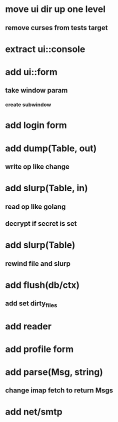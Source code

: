 * move ui dir up one level
** remove curses from tests target
* extract ui::console
* add ui::form
** take window param
*** create subwindow
* add login form
* add dump(Table, out)
** write op like change
* add slurp(Table, in)
** read op like golang
** decrypt if secret is set
* add slurp(Table)
** rewind file and slurp
* add flush(db/ctx)
** add set dirty_files
* add reader
* add profile form
* add parse(Msg, string)
** change imap fetch to return Msgs
* add net/smtp
